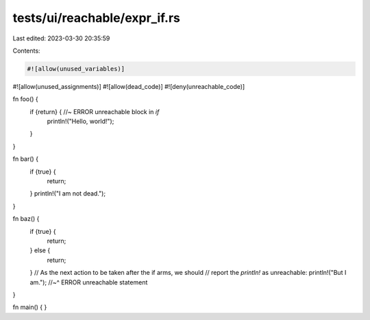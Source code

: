 tests/ui/reachable/expr_if.rs
=============================

Last edited: 2023-03-30 20:35:59

Contents:

.. code-block:: rs

    #![allow(unused_variables)]
#![allow(unused_assignments)]
#![allow(dead_code)]
#![deny(unreachable_code)]

fn foo() {
    if {return} { //~ ERROR unreachable block in `if`
        println!("Hello, world!");
    }
}

fn bar() {
    if {true} {
        return;
    }
    println!("I am not dead.");
}

fn baz() {
    if {true} {
        return;
    } else {
        return;
    }
    // As the next action to be taken after the if arms, we should
    // report the `println!` as unreachable:
    println!("But I am.");
    //~^ ERROR unreachable statement
}

fn main() { }


